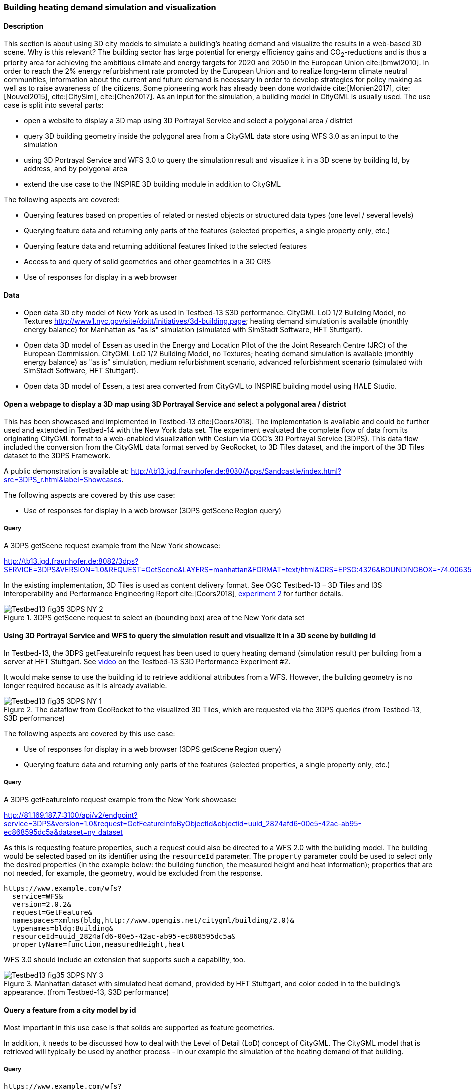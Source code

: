 [[uc-3d]]
=== Building heating demand simulation and visualization

==== Description

This section is about using 3D city models to simulate a building's heating demand and visualize the results in a web-based 3D scene. Why is this relevant? The building sector has large potential for energy efficiency gains and CO~2~-reductions and is thus a priority area for achieving the ambitious climate and energy targets for 2020 and 2050 in the European Union cite:[bmwi2010]. In order to reach the 2% energy refurbishment rate promoted by the European Union and to realize long-term climate neutral communities, information about the current and future demand is necessary in order to develop strategies for policy making as well as to raise awareness of the citizens. Some pioneering work has already been done worldwide cite:[Monien2017], cite:[Nouvel2015], cite:[CitySim], cite:[Chen2017]. As an input for the simulation, a building model in CityGML is usually used.
The use case is split into several parts:

* open a website to display a 3D map using 3D Portrayal Service and select a polygonal area / district
* query 3D building geometry inside the polygonal area from a CityGML data store using WFS 3.0 as an input to the simulation
* using 3D Portrayal Service and WFS 3.0 to query the simulation result and visualize it in a 3D scene by building Id, by address, and by polygonal area
* extend the use case to the INSPIRE 3D building module in addition to CityGML

The following aspects are covered:

* Querying features based on properties of related or nested objects or structured data types (one level / several levels)
* Querying feature data and returning only parts of the features (selected properties, a single property only, etc.)
* Querying feature data and returning additional features linked to the selected features
* Access to and query of solid geometries and other geometries in a 3D CRS
* Use of responses for display in a web browser

==== Data

* Open data 3D city model of New York as used in Testbed-13 S3D performance. CityGML LoD 1/2 Building Model, no Textures
http://www1.nyc.gov/site/doitt/initiatives/3d-building.page; heating demand simulation is available (monthly energy balance) for Manhattan as "as is" simulation (simulated with SimStadt Software, HFT Stuttgart).
* Open data 3D model of Essen as used in the Energy and Location Pilot of the the Joint Research Centre (JRC) of the European Commission. CityGML LoD 1/2 Building Model, no Textures; heating demand simulation is available (monthly energy balance) as "as is" simulation, medium refurbishment scenario, advanced refurbishment scenario (simulated with SimStadt Software, HFT Stuttgart).
* Open data 3D model of Essen, a test area converted from CityGML to INSPIRE building model using HALE Studio.

==== Open a webpage to display a 3D map using 3D Portrayal Service and select a polygonal area / district

This has been showcased and implemented in Testbed-13 cite:[Coors2018]. The implementation is available and could be further used and extended in Testbed-14 with the New York data set. The experiment evaluated the complete flow of data from its originating CityGML format to a web-enabled visualization with Cesium via OGC’s 3D Portrayal Service (3DPS). This data flow included the conversion from the CityGML data format served by GeoRocket, to 3D Tiles dataset, and the import of the 3D Tiles dataset to the 3DPS Framework.

A public demonstration is available at: http://tb13.igd.fraunhofer.de:8080/Apps/Sandcastle/index.html?src=3DPS_r.html&label=Showcases.

The following aspects are covered by this use case:

* Use of responses for display in a web browser (3DPS getScene Region query)

===== Query

A 3DPS getScene request example from the New York showcase:


http://tb13.igd.fraunhofer.de:8082/3dps?SERVICE=3DPS&VERSION=1.0&REQUEST=GetScene&LAYERS=manhattan&FORMAT=text/html&CRS=EPSG:4326&BOUNDINGBOX=-74.00635826977239,40.71778771238832,-73.97393297660074,40.75070138933127

In the existing implementation, 3D Tiles is used as content delivery format. See OGC Testbed-13 – 3D Tiles and I3S Interoperability and Performance Engineering Report cite:[Coors2018], link:http://docs.opengeospatial.org/per/17-046.html#Experiment2[experiment 2] for further details.

[#img_NY1,reftext='{figure-caption} {counter:figure-num}']
.3DPS getScene request to select an (bounding box) area of the New York data set
image::images/Testbed13-fig35-3DPS-NY-2.png[align="center"]

[[uc-byid]]
==== Using 3D Portrayal Service and WFS to query the simulation result and visualize it in a 3D scene by building Id

In Testbed-13, the 3DPS getFeatureInfo request has been used to query heating demand (simulation result) per building from a server at HFT Stuttgart. See link:https://www.youtube.com/watch?v=AbyCQKH-PC4&index=17&list=PLQsQNjNIDU87So4QmiSCKFmE0fv567s3m&t=0s[video] on the Testbed-13 S3D Performance Experiment #2.

It would make sense to use the building id to retrieve additional attributes from a WFS. However, the building geometry is no longer required because as it is already available.

[#img_NY2,reftext='{figure-caption} {counter:figure-num}']
.The dataflow from GeoRocket to the visualized 3D Tiles, which are requested via the 3DPS queries (from Testbed-13, S3D performance)
image::images/Testbed13-fig35-3DPS-NY-1.png[align="center"]

The following aspects are covered by this use case:

* Use of responses for display in a web browser (3DPS getScene Region query)
* Querying feature data and returning only parts of the features (selected properties, a single property only, etc.)

===== Query

A 3DPS getFeatureInfo request example from the New York showcase:

http://81.169.187.7:3100/api/v2/endpoint?service=3DPS&version=1.0&request=GetFeatureInfoByObjectId&objectid=uuid_2824afd6-00e5-42ac-ab95-ec868595dc5a&dataset=ny_dataset

As this is requesting feature properties, such a request could also be directed
to a WFS 2.0 with the building model. The building would be selected based on its
identifier using the `resourceId` parameter. The `property` parameter could be
used to select only the desired properties (in the example below: the building
function, the measured height and heat information); properties that are not
needed, for example, the geometry, would be excluded from the response.

```
https://www.example.com/wfs?
  service=WFS&
  version=2.0.2&
  request=GetFeature&
  namespaces=xmlns(bldg,http://www.opengis.net/citygml/building/2.0)&
  typenames=bldg:Building&
  resourceId=uuid_2824afd6-00e5-42ac-ab95-ec868595dc5a&
  propertyName=function,measuredHeight,heat
```

WFS 3.0 should include an extension that supports such a capability, too.

[#img_NY3,reftext='{figure-caption} {counter:figure-num}']
.Manhattan dataset with simulated heat demand, provided by HFT Stuttgart, and color coded in to the building’s appearance. (from Testbed-13, S3D performance)
image::images/Testbed13-fig35-3DPS-NY-3.png[align="center"]

[[uc-byid2]]
==== Query a feature from a city model by id

Most important in this use case is that solids are supported as feature geometries.

In addition, it needs to be discussed how to deal with the Level of Detail (LoD)
concept of CityGML. The CityGML model that is retrieved will typically be used
by another process - in our example the simulation of the heating demand of
that building.

===== Query

```
https://www.example.com/wfs?
  service=WFS&
  version=2.0.2&
  request=GetFeature&
  namespaces=xmlns(bldg,http://www.opengis.net/citygml/building/2.0)&
  typenames=bldg:Building&
  resourceId=TWINHOUSE1
```

In WFS 3.0, the building would be identified by a URI, for example,
http://www.example.com/my-city-model/collections/buildings/items/TWINHOUSE1.

As mentioned above, the most important aspect in this query is that the WFS
supports solid geometries and is able to return features with such geometries.

A WFS 2.0 would return the building feature in a `wfs:FeatureCollection`.

[source,xml]
----
<wfs:FeatureCollection xmlns:xAL="urn:oasis:names:tc:ciq:xsdschema:xAL:2.0" xmlns:gml="http://www.opengis.net/gml" xmlns:bldg="http://www.opengis.net/citygml/building/2.0" xmlns:wfs="http://www.opengis.net/wfs/2.0" xmlns:gen="http://www.opengis.net/citygml/generics/2.0" xmlns:core="http://www.opengis.net/citygml/2.0" xmlns:xlink="http://www.w3.org/1999/xlink" xmlns:xsi="http://www.w3.org/2001/XMLSchema-instance" xsi:schemaLocation="http://www.opengis.net/citygml/building/2.0 http://schemas.opengis.net/citygml/building/2.0/building.xsd http://www.opengis.net/wfs/2.0 http://schemas.opengis.net/wfs/2.0/wfs.xsd http://www.opengis.net/citygml/generics/2.0 http://schemas.opengis.net/citygml/generics/2.0/generics.xsd" timeStamp="2018-03-28T15:01:47" numberMatched="2" numberReturned="2">
 <wfs:member>
  <wfs:FeatureCollection timeStamp="2018-03-28T15:01:47" numberMatched="1" numberReturned="1">
   <wfs:member>
    <bldg:Building gml:id="TWINHOUSE1">
     <gml:boundedBy>
      <gml:Envelope srsName="crs:EPSG::31468" srsDimension="3">
       <gml:lowerCorner>-8.0E-15 0.0 0.0</gml:lowerCorner>
       <gml:upperCorner>10.04 10.04 6.4</gml:upperCorner>
      </gml:Envelope>
     </gml:boundedBy>
     <core:creationDate>2018-03-20</core:creationDate>
     <bldg:lod1Solid>
      <gml:Solid gml:id="UUID_836b4b28-24d9-4e83-906a-98f4364d351f">
       <gml:exterior>
        <gml:CompositeSurface gml:id="UUID_2ac22267-11d4-48f0-b63d-c417228d1968">
         <gml:surfaceMember>
          <gml:Polygon gml:id="UUID_e379198f-7e10-43e8-8737-851cece07579">
           <gml:exterior>
            <gml:LinearRing gml:id="UUID_e379198f-7e10-43e8-8737-851cece07579_0_">
             <gml:posList srsDimension="3">2.0E-15 10.04 0.0 4.0E-15 10.04 1.0E-13 -0.0 0.0 0.0 2.0E-15 10.04 0.0</gml:posList>
            </gml:LinearRing>
           </gml:exterior>
          </gml:Polygon>
         </gml:surfaceMember>
         <gml:surfaceMember>
          <gml:Polygon gml:id="UUID_0e264d5e-3034-43fc-b65f-2b231ef5907b">
           <gml:exterior>
            <gml:LinearRing gml:id="UUID_0e264d5e-3034-43fc-b65f-2b231ef5907b_0_">
             <gml:posList srsDimension="3">4.0E-15 10.04 1.0E-13 4.0E-15 0.0 1.0E-13 -0.0 0.0 0.0 4.0E-15 10.04 1.0E-13</gml:posList>
            </gml:LinearRing>
           </gml:exterior>
          </gml:Polygon>
         </gml:surfaceMember>
         <gml:surfaceMember>
          <gml:Polygon gml:id="UUID_c8dbcf60-8f0e-43f1-a1ef-ed43620dbfb1">
           <gml:exterior>
            <gml:LinearRing gml:id="UUID_c8dbcf60-8f0e-43f1-a1ef-ed43620dbfb1_0_">
             <gml:posList srsDimension="3">4.0E-15 10.04 1.0E-13 10.04 10.04 0.0 10.04 0.0 0.0 4.0E-15 0.0 1.0E-13 4.0E-15 10.04 1.0E-13</gml:posList>
            </gml:LinearRing>
           </gml:exterior>
          </gml:Polygon>
         </gml:surfaceMember>
         <gml:surfaceMember>
          <gml:Polygon gml:id="UUID_22c99934-a675-4b42-97af-f73874d1aabb">
           <gml:exterior>
            <gml:LinearRing gml:id="UUID_22c99934-a675-4b42-97af-f73874d1aabb_0_">
             <gml:posList srsDimension="3">10.04 0.0 6.4 10.04 0.0 0.0 10.04 10.04 0.0 10.04 10.04 6.4 10.04 0.0 6.4</gml:posList>
            </gml:LinearRing>
           </gml:exterior>
          </gml:Polygon>
         </gml:surfaceMember>
         <gml:surfaceMember>
          <gml:Polygon gml:id="UUID_13db3bd0-6210-414c-b884-3bd2099c9680">
           <gml:exterior>
            <gml:LinearRing gml:id="UUID_13db3bd0-6210-414c-b884-3bd2099c9680_0_">
             <gml:posList srsDimension="3">10.04 10.04 6.4 10.04 10.04 0.0 4.0E-15 10.04 1.0E-13 2.0E-15 10.04 0.0 -8.0E-15 10.04 6.39999999999999 10.04 10.04 6.4</gml:posList>
            </gml:LinearRing>
           </gml:exterior>
          </gml:Polygon>
         </gml:surfaceMember>
         <gml:surfaceMember>
          <gml:Polygon gml:id="UUID_024dfb16-831c-4404-9c94-cdda06aaca86">
           <gml:exterior>
            <gml:LinearRing gml:id="UUID_024dfb16-831c-4404-9c94-cdda06aaca86_0_">
             <gml:posList srsDimension="3">2.0E-15 10.04 0.0 -0.0 0.0 0.0 -8.0E-15 10.04 6.39999999999999 2.0E-15 10.04 0.0</gml:posList>
            </gml:LinearRing>
           </gml:exterior>
          </gml:Polygon>
         </gml:surfaceMember>
         <gml:surfaceMember>
          <gml:Polygon gml:id="UUID_a9f8e079-5033-49ed-851a-aae7f9454dd8">
           <gml:exterior>
            <gml:LinearRing gml:id="UUID_a9f8e079-5033-49ed-851a-aae7f9454dd8_0_">
             <gml:posList srsDimension="3">-8.0E-15 10.04 6.39999999999999 -0.0 0.0 0.0 -8.0E-15 0.0 6.39999999999999 -8.0E-15 10.04 6.39999999999999</gml:posList>
            </gml:LinearRing>
           </gml:exterior>
          </gml:Polygon>
         </gml:surfaceMember>
         <gml:surfaceMember>
          <gml:Polygon gml:id="UUID_a6d3c8c7-ace0-4e48-b8c1-ca18cd5a814d">
           <gml:exterior>
            <gml:LinearRing gml:id="UUID_a6d3c8c7-ace0-4e48-b8c1-ca18cd5a814d_0_">
             <gml:posList srsDimension="3">10.04 0.0 6.4 -8.0E-15 0.0 6.39999999999999 -0.0 0.0 0.0 4.0E-15 0.0 1.0E-13 10.04 0.0 0.0 10.04 0.0 6.4</gml:posList>
            </gml:LinearRing>
           </gml:exterior>
          </gml:Polygon>
         </gml:surfaceMember>
         <gml:surfaceMember>
          <gml:Polygon gml:id="UUID_c1b51c00-2dbc-45d2-9c93-c9b396382780">
           <gml:exterior>
            <gml:LinearRing gml:id="UUID_c1b51c00-2dbc-45d2-9c93-c9b396382780_0_">
             <gml:posList srsDimension="3">-8.0E-15 10.04 6.39999999999999 -8.0E-15 0.0 6.39999999999999 10.04 0.0 6.4 10.04 10.04 6.4 -8.0E-15 10.04 6.39999999999999</gml:posList>
            </gml:LinearRing>
           </gml:exterior>
          </gml:Polygon>
         </gml:surfaceMember>
        </gml:CompositeSurface>
       </gml:exterior>
      </gml:Solid>
     </bldg:lod1Solid>
     <bldg:lod1TerrainIntersection>
      <gml:MultiCurve>
       <gml:curveMember>
        <gml:LineString>
         <gml:posList srsDimension="3">10.04 0.0 0.0 10.04 10.04 0.0</gml:posList>
        </gml:LineString>
       </gml:curveMember>
       <gml:curveMember>
        <gml:LineString>
         <gml:posList srsDimension="3">-0.0 0.0 0.0 10.04 0.0 0.0</gml:posList>
        </gml:LineString>
       </gml:curveMember>
       <gml:curveMember>
        <gml:LineString>
         <gml:posList srsDimension="3">2.0E-15 10.04 0.0 -0.0 0.0 0.0</gml:posList>
        </gml:LineString>
       </gml:curveMember>
       <gml:curveMember>
        <gml:LineString>
         <gml:posList srsDimension="3">2.0E-15 10.04 0.0 10.04 10.04 0.0</gml:posList>
        </gml:LineString>
       </gml:curveMember>
      </gml:MultiCurve>
     </bldg:lod1TerrainIntersection>
    </bldg:Building>
   </wfs:member>
  </wfs:FeatureCollection>
 </wfs:member>
----

INSPIRE recommends the use of `wfs:FeatureCollection`, too, but if the data
is not accessed via a WFS other feature collections may be used as well.

CityGML itself also includes a feature collection element, `core:CityModel`,
that may be used, if the service interface is not a WFS 2.0.

[source,xml]
----
<core:CityModel xmlns:smil20="http://www.w3.org/2001/SMIL20/" xmlns:grp="http://www.opengis.net/citygml/cityobjectgroup/1.0" xmlns:smil20lang="http://www.w3.org/2001/SMIL20/Language" xmlns:xlink="http://www.w3.org/1999/xlink" xmlns:base="http://www.citygml.org/citygml/profiles/base/1.0" xmlns:luse="http://www.opengis.net/citygml/landuse/1.0" xmlns:xsi="http://www.w3.org/2001/XMLSchema-instance" xmlns:frn="http://www.opengis.net/citygml/cityfurniture/1.0" xmlns:dem="http://www.opengis.net/citygml/relief/1.0" xmlns:tran="http://www.opengis.net/citygml/transportation/1.0" xmlns:wtr="http://www.opengis.net/citygml/waterbody/1.0" xmlns:tex="http://www.opengis.net/citygml/texturedsurface/1.0" xmlns:core="http://www.opengis.net/citygml/1.0" xmlns:xAL="urn:oasis:names:tc:ciq:xsdschema:xAL:2.0" xmlns:bldg="http://www.opengis.net/citygml/building/1.0" xmlns:sch="http://www.ascc.net/xml/schematron" xmlns:app="http://www.opengis.net/citygml/appearance/1.0" xmlns:veg="http://www.opengis.net/citygml/vegetation/1.0" xmlns:gml="http://www.opengis.net/gml" xmlns:gen="http://www.opengis.net/citygml/generics/1.0">
  <core:cityObjectMember>
    <bldg:Building gml:id="TWINHOUSE1">
      ...
    </bldg:Building>
  </core:cityObjectMember>
</core:CityModel>
----

In WFS 3.0 the response will be determined by the encoding and the requirements
of the conformance class for that encoding.

None of the WFS 3.0 Core conformance classes for encodings supports solid
geometries.

However, for responses that are CityGML 2.0, the same `wfs30:FeatureCollection`
element could be used that is also used in the link:https://cdn.rawgit.com/opengeospatial/WFS_FES/3.0.0-draft.1/docs/17-069.html#_requirement_class_geography_markup_language_gml_simple_features_profile_level_0[WFS 3.0 conformance classes for the GML Simple Feature encodings].

Another option could be a WFS 3.0 that returns CityJSON.

[[uc-select-buildings]]
==== Select buildings in a 2D region from a city model

In this example, all buildings in a rectangular region are requested and
the selected building features are returned in a feature collection.

===== Query

Here is an example of a WFS 2.0 query:

```
https://www.example.com/wfs?
  service=WFS&
  version=2.0.2&
  request=GetFeature&
  namespaces=xmlns(bldg,http://www.opengis.net/citygml/building/2.0)&
  typenames=bldg:Building&
  BBOX=-74,40.7,-73.96,40.8
```

Using an instance of GeoRocket containing the New York City CityGML model
developed in Testbed-13 the request could also be:

http://192.44.35.62:63020/store/?search=-74,40.7,-73.96,40.8

This link points to a live service, but returns a large
response. A more manageable response can be retrieved with a
link:http://192.44.35.62:63020/store/?search=-74,40.75,-73.999999,40.7500001[smaller bounding box].

In WFS 3.0, the request is also supported by the query capabilities of the Core,
for example:

http://www.example.com/my-city-model/collections/buildings/items?bbox=-74,40.7,-73.96,40.8

[[uc-nested-features-and-properties]]
==== Select buildings based on nested features or properties

These examples have been provided by Claus Nagel, virtualcitySYSTEMS. They cover
the following query categories:

* Querying features based on properties of related or nested objects or structured data types (several levels)
* Access to and query of solid geometries and other geometries in a 3D CRS

===== Query 1: Select buildings based on their ground surface geometry

This query retrieves all buildings having one or more ground surfaces whose
LoD 2 geometry intersects with a given geometry. `bldg:GroundSurface` is a nested feature.

In this example, the query geometry is a multi-surface with 3D coordinate values.

```
https://www.example.com/wfs?
  service=WFS&
  version=2.0.2&
  request=GetFeature&
  namespaces=xmlns(bldg,http://www.opengis.net/citygml/building/2.0)&
  typenames=bldg:Building&
  filter=
  <fes:Filter
    xmlns:bldg="http://www.opengis.net/citygml/building/2.0"
    xmlns:gml="http://www.opengis.net/gml/3.2"
    xmlns:fes="http://www.opengis.net/fes/2.0">
    <fes:Intersects>
      <fes:ValueReference>
        bldg:boundedBy/bldg:GroundSurface/bldg:lod2MultiSurface
      </fes:ValueReference>
      <gml:MultiSurface srsName="http://www.opengis.net/def/crs/EPSG/0/?????">
        <gml:surfaceMember>
          <gml:Polygon>
            <gml:exterior>
              <gml:LinearRing>
                <gml:posList>
                  21498.400088101323 17386.16611967112 31.123
                  <!-- ... -->
                </gml:posList>
              </gml:LinearRing>
            </gml:exterior>
          </gml:Polygon>
        </gml:surfaceMember>
      </gml:MultiSurface>
    </fes:Intersects>
  </fes:Filter>
```

The result is shown as an image as the Extensible Markup Language (XML)
response itself is too verbose to show, and is not open data.

[#img_VCS1,reftext='{figure-caption} {counter:figure-num}']
.Get all buildings having one or more ground surfaces whose LoD 2 geometry intersects with a given geometry (Ground Surface is a nested feature in CityGML)
image::images/wfs_3_example1_VCS_result.png[align="center"]

===== Query 2: Select buildings along a road

This query retrieves all buildings along a given road using the road name.

`core:Address` is a nested feature, and xAL requires access to an entire subtree of XML elements.

```
https://www.example.com/wfs?
  service=WFS&
  version=2.0.2&
  request=GetFeature&
  namespaces=xmlns(bldg,http://www.opengis.net/citygml/building/2.0)&
  typenames=bldg:Building&
  filter=
  <fes:Filter
    xmlns:bldg="http://www.opengis.net/citygml/building/2.0"
    xmlns:core="http://www.opengis.net/citygml/2.0"
    xmlns:xAL="urn:oasis:names:tc:ciq:xsdschema:xAL:2.0"
    xmlns:gml="http://www.opengis.net/gml/3.2"
    xmlns:fes="http://www.opengis.net/fes/2.0">
    <fes:PropertyIsLike wildCard="*" singleChar="." escapeChar="\">
      <fes:ValueReference>
        bldg:address/core:Address/core:xalAddress/xAL:AddressDetails/xAL:Country/xAL:Locality/xAL:Thoroughfare/xAL:ThoroughfareName
      </fes:ValueReference>
      <fes:Literal>Unter den Linden*</fes:Literal>
    </fes:PropertyIsLike>
  </fes:Filter>
```

===== Query 3: Select trees within a buffer of an implicit geometry

Get all trees that are given by an LoD 3 template geometry and where this
geometry is within a distance to a given geometry. `core:ImplicitGeometry`
is a complex data type.

NOTE: In CityGML 3.0 ImplicitGeometry may become a feature type, too.

In this example, the geometry is a 3D point.

```
https://www.example.com/wfs?
  service=WFS&
  version=2.0.2&
  request=GetFeature&
  namespaces=xmlns(veg,http://www.opengis.net/citygml/vegetation/2.0)&
  typenames=veg:SolitaryVegetationObject&
  filter=
  <fes:Filter
    xmlns:veg="http://www.opengis.net/citygml/vegetation/2.0"
    xmlns:core="http://www.opengis.net/citygml/2.0"
    xmlns:gml="http://www.opengis.net/gml/3.2"
    xmlns:fes="http://www.opengis.net/fes/2.0">
    <fes:DWithin>
      <fes:ValueReference>
        veg:lod3ImplicitRepresentation/core:ImplicitGeometry/core:relativeGMLGeometry
      </fes:ValueReference>
      <gml:Point srsName="http://www.opengis.net/def/crs/EPSG/0/?????">
        <gml:pos>21498.400088101323 17386.16611967112 145.34675</gml:pos>
      </gml:Point>
      <fes:Distance uom="m">800</fes:Distance>
    </fes:DWithin>
  </fes:Filter>
```

The result is shown as an image as the XML response itself is too verbose to
show, and is not open data.


[#img_VCS3,reftext='{figure-caption} {counter:figure-num}']
.get all vegetation within a given distance of a point
image::images/vegetation.png[align="center"]

//The image below did not match the example.
//image::images/wfs_3_example3_VCS_result.png[align="center"]

===== Query 4: Select buildings based on ADE information

Get all buildings that have a thermal zone which contains a thermal boundary
whose `u` value is greater than a given value. This example uses the
CityGML Energy ADE 1.0 extension which adds energy information to the CityGML
base model.

The query involves three nested features: `energy:ThermalZone`,
`energy:ThermalBoundary` and `energy:Construction`.

```
https://www.example.com/wfs?
  service=WFS&
  version=2.0.2&
  request=GetFeature&
  namespaces=xmlns(bldg,http://www.opengis.net/citygml/building/2.0)&
  typenames=bldg:Building&
  filter=
  <fes:Filter
    xmlns:bldg="http://www.opengis.net/citygml/building/2.0"
    xmlns:energy="http://www.sig3d.org/citygml/2.0/energy/1.0"
    xmlns:gml="http://www.opengis.net/gml/3.2"
    xmlns:fes="http://www.opengis.net/fes/2.0">
      <fes:PropertyIsGreaterThan>
        <fes:ValueReference>
          energy:thermalZone/energy:ThermalZone/energy:boundedBy/energy:ThermalBoundary/energy:construction/energy:Construction/energy:uValue
        </fes:ValueReference>
        <fes:Literal>2.5</fes:Literal>
      </fes:PropertyIsGreaterThan>
    </fes:Filter>
  </wfs:Query>
</wfs:GetFeature>
```

===== Query 5: Select roads with a bicycle lane

This query retrieves all roads with a traffic lane for bicycles.

This query involves the nested feature `tran:TrafficArea`.

```
https://www.example.com/wfs?
  service=WFS&
  version=2.0.2&
  request=GetFeature&
  namespaces=xmlns(tran,http://www.opengis.net/citygml/transportation/2.0)&
  typenames=tran:Road
  filter=
  <fes:Filter
    xmlns:tran="http://www.opengis.net/citygml/transportation/2.0"
    xmlns:gml="http://www.opengis.net/gml/3.2"
    xmlns:fes="http://www.opengis.net/fes/2.0">
    <fes:PropertyIsEqualTo matchCase="false">
      <fes:ValueReference>
        tran:trafficArea/tran:TrafficArea/tran:function
      </fes:ValueReference>
      <fes:Literal>cycleLane</fes:Literal>
    </fes:PropertyIsEqualTo>
  </fes:Filter>
```

===== Query 6: Select buildings suitable for photovoltaic panels

Get all buildings having one or more roof surfaces that are suitable for
mounting photovoltaic panels (the attribute `pc_class` stores the suitability
class which has been precomputed.

`bldg:RoofSurface` is a nested feature.

```
https://www.example.com/wfs?
  service=WFS&
  version=2.0.2&
  request=GetFeature&
  namespaces=xmlns(bldg,http://www.opengis.net/citygml/building/2.0)&
  typenames=bldg:Building&
  filter=
  <fes:Filter
    xmlns:bldg="http://www.opengis.net/citygml/building/2.0"
    xmlns:gen="http://www.opengis.net/citygml/generics/2.0"
    xmlns:gml="http://www.opengis.net/gml/3.2"
    xmlns:fes="http://www.opengis.net/fes/2.0">
    <fes:PropertyIsBetween>
      <fes:ValueReference>
        bldg:boundedBy/bldg:RoofSurface/gen:intAttribute[@gen:name='pv_class']/gen:value
      </fes:ValueReference>
      <fes:LowerBoundary>
        <fes:Literal>2</fes:Literal>
      </fes:LowerBoundary>
      <fes:UpperBoundary>
        <fes:Literal>3</fes:Literal>
      </fes:UpperBoundary>
    </fes:PropertyIsBetween>
  </fes:Filter>
```
